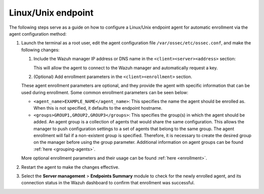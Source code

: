 .. Copyright (C) 2015, Wazuh, Inc.

.. meta::
  :description: Learn more about how to register Wazuh agents on Linux, Windows, or macOS X in this section of our documentation.
  
.. _linux-endpoint:

Linux/Unix endpoint
===================

The following steps serve as a guide on how to configure a Linux/Unix endpoint agent for automatic enrollment via the agent configuration method:

#. Launch the terminal as a root user, edit the agent configuration file ``/var/ossec/etc/ossec.conf``, and make the following changes:

   #. Include the Wazuh manager IP address or DNS name in the ``<client><server><address>`` section:

      .. code-block:: xml
          :emphasize-lines: 3

              <client>
                <server>
                  <address>MANAGER_IP</address>
                  ...
                </server>
              </client>

 
      This will allow the agent to connect to the Wazuh manager and automatically request a key.

   #. (Optional) Add enrollment parameters in the ``<client><enrollment>`` section. 

      .. code-block:: xml
          :emphasize-lines: 4, 5

              <client>
                  ...           
                  <enrollment>
                      <agent_name>EXAMPLE_NAME</agent_name>
                      <groups>GROUP1,GROUP2,GROUP3</groups>
                      ...  
                  </enrollment>
              </client>


   These agent enrollment parameters are optional, and they provide the agent with specific information that can be used during enrollment. Some common enrollment parameters can be seen below:

   - ``<agent_name>EXAMPLE_NAME</agent_name>``: This specifies the name the agent should be enrolled as. When this is not specified, it defaults to the endpoint hostname.

   - ``<groups>GROUP1,GROUP2,GROUP3</groups>``: This specifies the group(s) in which the agent should be added. An agent group is a collection of agents that would share the same configuration. This allows the manager to push configuration settings to a set of agents that belong to the same group. The agent enrollment will fail if a non-existent group is specified. Therefore, it is necessary to create the desired group on the manager before using the group parameter. Additional information on agent groups can be found :ref:`here <grouping-agents>`.
      
   More optional enrollment parameters and their usage can be found :ref:`here <enrollment>`. 



#. Restart the agent to make the changes effective.

   .. tabs::
    
    
       .. group-tab:: Systemd
    
        .. code-block:: console
    
          # systemctl restart wazuh-agent
    
    
       .. group-tab:: SysV init
    
        .. code-block:: console
    
          # service wazuh-agent restart


       .. group-tab:: Other Unix based OS

        .. code-block:: console

          # /var/ossec/bin/wazuh-control restart



#. Select the **Server management** > **Endpoints Summary** module to check for the newly enrolled agent, and its connection status in the Wazuh dashboard to confirm that enrollment was successful.         
